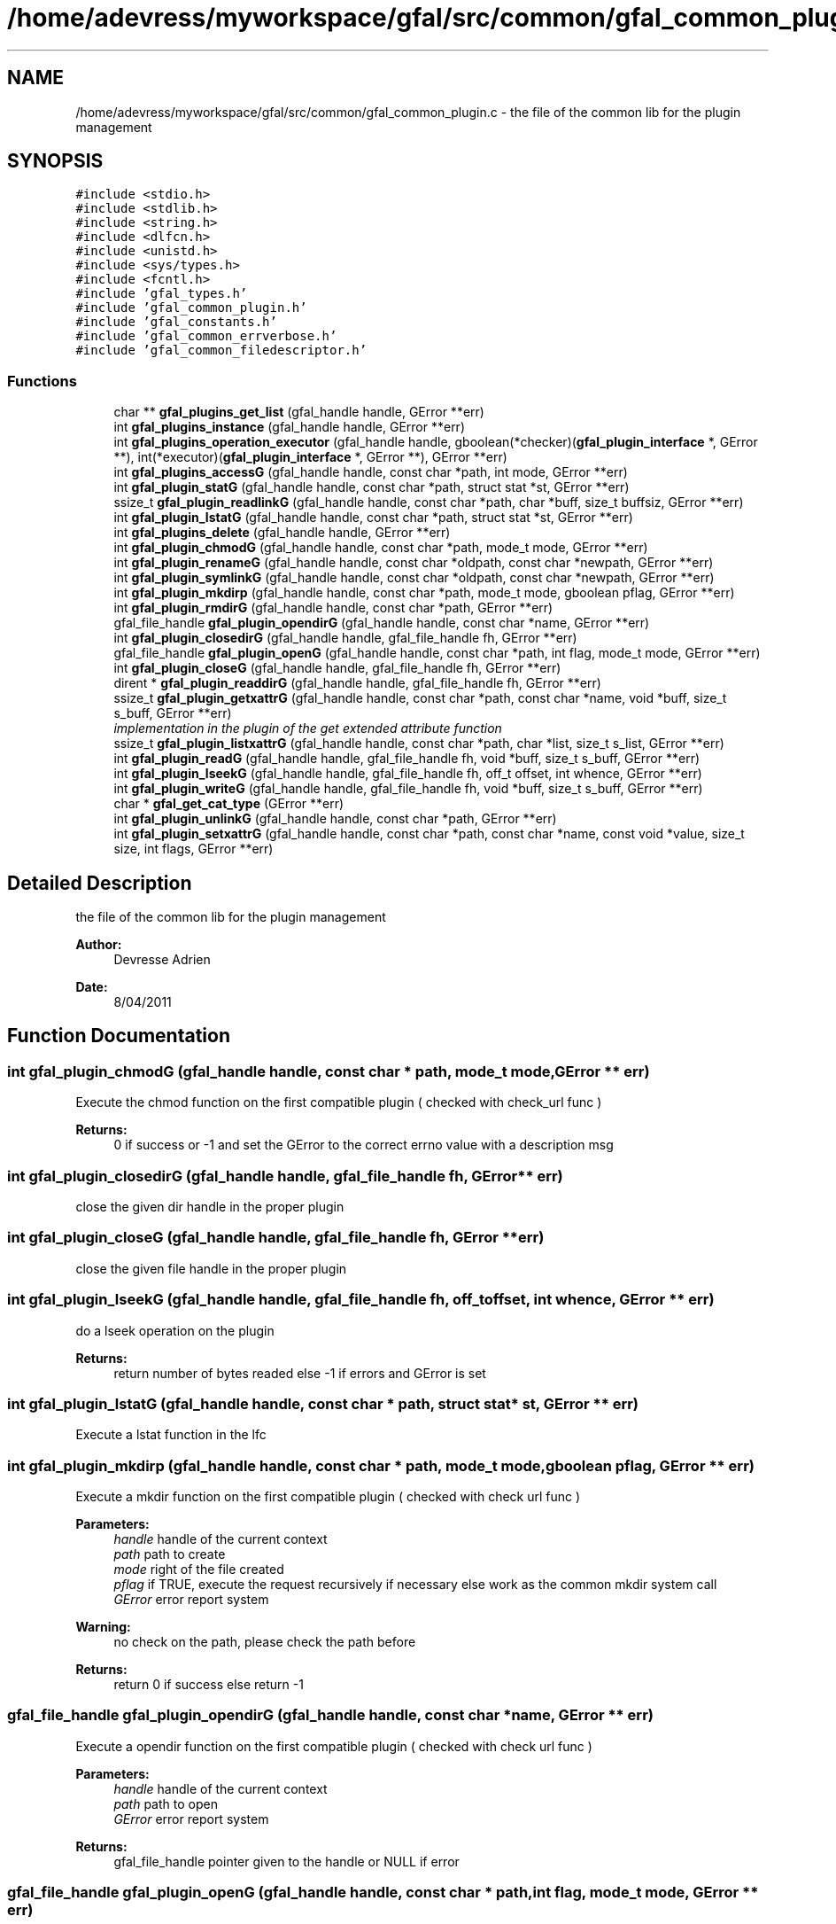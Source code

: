 .TH "/home/adevress/myworkspace/gfal/src/common/gfal_common_plugin.c" 3 "3 Oct 2011" "Version 2.0.1" "CERN org.glite.Gfal" \" -*- nroff -*-
.ad l
.nh
.SH NAME
/home/adevress/myworkspace/gfal/src/common/gfal_common_plugin.c \- the file of the common lib for the plugin management 
.SH SYNOPSIS
.br
.PP
\fC#include <stdio.h>\fP
.br
\fC#include <stdlib.h>\fP
.br
\fC#include <string.h>\fP
.br
\fC#include <dlfcn.h>\fP
.br
\fC#include <unistd.h>\fP
.br
\fC#include <sys/types.h>\fP
.br
\fC#include <fcntl.h>\fP
.br
\fC#include 'gfal_types.h'\fP
.br
\fC#include 'gfal_common_plugin.h'\fP
.br
\fC#include 'gfal_constants.h'\fP
.br
\fC#include 'gfal_common_errverbose.h'\fP
.br
\fC#include 'gfal_common_filedescriptor.h'\fP
.br

.SS "Functions"

.in +1c
.ti -1c
.RI "char ** \fBgfal_plugins_get_list\fP (gfal_handle handle, GError **err)"
.br
.ti -1c
.RI "int \fBgfal_plugins_instance\fP (gfal_handle handle, GError **err)"
.br
.ti -1c
.RI "int \fBgfal_plugins_operation_executor\fP (gfal_handle handle, gboolean(*checker)(\fBgfal_plugin_interface\fP *, GError **), int(*executor)(\fBgfal_plugin_interface\fP *, GError **), GError **err)"
.br
.ti -1c
.RI "int \fBgfal_plugins_accessG\fP (gfal_handle handle, const char *path, int mode, GError **err)"
.br
.ti -1c
.RI "int \fBgfal_plugin_statG\fP (gfal_handle handle, const char *path, struct stat *st, GError **err)"
.br
.ti -1c
.RI "ssize_t \fBgfal_plugin_readlinkG\fP (gfal_handle handle, const char *path, char *buff, size_t buffsiz, GError **err)"
.br
.ti -1c
.RI "int \fBgfal_plugin_lstatG\fP (gfal_handle handle, const char *path, struct stat *st, GError **err)"
.br
.ti -1c
.RI "int \fBgfal_plugins_delete\fP (gfal_handle handle, GError **err)"
.br
.ti -1c
.RI "int \fBgfal_plugin_chmodG\fP (gfal_handle handle, const char *path, mode_t mode, GError **err)"
.br
.ti -1c
.RI "int \fBgfal_plugin_renameG\fP (gfal_handle handle, const char *oldpath, const char *newpath, GError **err)"
.br
.ti -1c
.RI "int \fBgfal_plugin_symlinkG\fP (gfal_handle handle, const char *oldpath, const char *newpath, GError **err)"
.br
.ti -1c
.RI "int \fBgfal_plugin_mkdirp\fP (gfal_handle handle, const char *path, mode_t mode, gboolean pflag, GError **err)"
.br
.ti -1c
.RI "int \fBgfal_plugin_rmdirG\fP (gfal_handle handle, const char *path, GError **err)"
.br
.ti -1c
.RI "gfal_file_handle \fBgfal_plugin_opendirG\fP (gfal_handle handle, const char *name, GError **err)"
.br
.ti -1c
.RI "int \fBgfal_plugin_closedirG\fP (gfal_handle handle, gfal_file_handle fh, GError **err)"
.br
.ti -1c
.RI "gfal_file_handle \fBgfal_plugin_openG\fP (gfal_handle handle, const char *path, int flag, mode_t mode, GError **err)"
.br
.ti -1c
.RI "int \fBgfal_plugin_closeG\fP (gfal_handle handle, gfal_file_handle fh, GError **err)"
.br
.ti -1c
.RI "dirent * \fBgfal_plugin_readdirG\fP (gfal_handle handle, gfal_file_handle fh, GError **err)"
.br
.ti -1c
.RI "ssize_t \fBgfal_plugin_getxattrG\fP (gfal_handle handle, const char *path, const char *name, void *buff, size_t s_buff, GError **err)"
.br
.RI "\fIimplementation in the plugin of the get extended attribute function \fP"
.ti -1c
.RI "ssize_t \fBgfal_plugin_listxattrG\fP (gfal_handle handle, const char *path, char *list, size_t s_list, GError **err)"
.br
.ti -1c
.RI "int \fBgfal_plugin_readG\fP (gfal_handle handle, gfal_file_handle fh, void *buff, size_t s_buff, GError **err)"
.br
.ti -1c
.RI "int \fBgfal_plugin_lseekG\fP (gfal_handle handle, gfal_file_handle fh, off_t offset, int whence, GError **err)"
.br
.ti -1c
.RI "int \fBgfal_plugin_writeG\fP (gfal_handle handle, gfal_file_handle fh, void *buff, size_t s_buff, GError **err)"
.br
.ti -1c
.RI "char * \fBgfal_get_cat_type\fP (GError **err)"
.br
.ti -1c
.RI "int \fBgfal_plugin_unlinkG\fP (gfal_handle handle, const char *path, GError **err)"
.br
.ti -1c
.RI "int \fBgfal_plugin_setxattrG\fP (gfal_handle handle, const char *path, const char *name, const void *value, size_t size, int flags, GError **err)"
.br
.in -1c
.SH "Detailed Description"
.PP 
the file of the common lib for the plugin management 

\fBAuthor:\fP
.RS 4
Devresse Adrien 
.RE
.PP
\fBDate:\fP
.RS 4
8/04/2011 
.RE
.PP

.SH "Function Documentation"
.PP 
.SS "int gfal_plugin_chmodG (gfal_handle handle, const char * path, mode_t mode, GError ** err)"
.PP
Execute the chmod function on the first compatible plugin ( checked with check_url func ) 
.PP
\fBReturns:\fP
.RS 4
0 if success or -1 and set the GError to the correct errno value with a description msg 
.RE
.PP

.SS "int gfal_plugin_closedirG (gfal_handle handle, gfal_file_handle fh, GError ** err)"
.PP
close the given dir handle in the proper plugin 
.SS "int gfal_plugin_closeG (gfal_handle handle, gfal_file_handle fh, GError ** err)"
.PP
close the given file handle in the proper plugin 
.SS "int gfal_plugin_lseekG (gfal_handle handle, gfal_file_handle fh, off_t offset, int whence, GError ** err)"
.PP
do a lseek operation on the plugin 
.PP
\fBReturns:\fP
.RS 4
return number of bytes readed else -1 if errors and GError is set 
.RE
.PP

.SS "int gfal_plugin_lstatG (gfal_handle handle, const char * path, struct stat * st, GError ** err)"
.PP
Execute a lstat function in the lfc 
.SS "int gfal_plugin_mkdirp (gfal_handle handle, const char * path, mode_t mode, gboolean pflag, GError ** err)"
.PP
Execute a mkdir function on the first compatible plugin ( checked with check url func ) 
.PP
\fBParameters:\fP
.RS 4
\fIhandle\fP handle of the current context 
.br
\fIpath\fP path to create 
.br
\fImode\fP right of the file created 
.br
\fIpflag\fP if TRUE, execute the request recursively if necessary else work as the common mkdir system call 
.br
\fIGError\fP error report system 
.RE
.PP
\fBWarning:\fP
.RS 4
no check on the path, please check the path before 
.RE
.PP
\fBReturns:\fP
.RS 4
return 0 if success else return -1 
.RE
.PP

.SS "gfal_file_handle gfal_plugin_opendirG (gfal_handle handle, const char * name, GError ** err)"
.PP
Execute a opendir function on the first compatible plugin ( checked with check url func ) 
.PP
\fBParameters:\fP
.RS 4
\fIhandle\fP handle of the current context 
.br
\fIpath\fP path to open 
.br
\fIGError\fP error report system 
.RE
.PP
\fBReturns:\fP
.RS 4
gfal_file_handle pointer given to the handle or NULL if error 
.RE
.PP

.SS "gfal_file_handle gfal_plugin_openG (gfal_handle handle, const char * path, int flag, mode_t mode, GError ** err)"
.PP
open the file specified by path on the proper plugin with the specified flag and mode 
.SS "struct dirent* gfal_plugin_readdirG (gfal_handle handle, gfal_file_handle fh, GError ** err)"
.PP
execute a readdir for the given file handle on the appropriate plugin 
.SS "int gfal_plugin_readG (gfal_handle handle, gfal_file_handle fh, void * buff, size_t s_buff, GError ** err)"
.PP
do a read operation on the plugin, read s_buff chars on the fd device 
.PP
\fBReturns:\fP
.RS 4
return number of bytes readed else -1 if errors and GError is set 
.RE
.PP

.SS "ssize_t gfal_plugin_readlinkG (gfal_handle handle, const char * path, char * buff, size_t buffsiz, GError ** err)"
.PP
Execute a readlink function 
.SS "int gfal_plugin_renameG (gfal_handle handle, const char * oldpath, const char * newpath, GError ** err)"
.PP
Execute the rename function on the first compatible plugin ( checked with check_url func ) 
.PP
\fBReturns:\fP
.RS 4
0 if success or -1 and set the GError to the correct errno value with a description msg 
.RE
.PP

.SS "int gfal_plugin_rmdirG (gfal_handle handle, const char * path, GError ** err)"
.PP
Execute a rmdir function on the first compatible plugin ( checked with check url func ) 
.PP
\fBParameters:\fP
.RS 4
\fIhandle\fP handle of the current context 
.br
\fIpath\fP path to delete 
.br
\fIGError\fP error report system 
.RE
.PP
\fBWarning:\fP
.RS 4
no check on the path, please check the path before 
.RE
.PP
\fBReturns:\fP
.RS 4
return 0 if success else return -1 
.RE
.PP

.SS "int gfal_plugin_setxattrG (gfal_handle handle, const char * path, const char * name, const void * value, size_t size, int flags, GError ** err)"
.PP
setxattr for the plugins 
.SS "int gfal_plugin_statG (gfal_handle handle, const char * path, struct stat * st, GError ** err)"
.PP
Execute a stat function on the lfc plugin 
.SS "int gfal_plugin_symlinkG (gfal_handle handle, const char * oldpath, const char * newpath, GError ** err)"
.PP
Execute the symlink function on the first compatible plugin 
.SS "int gfal_plugin_unlinkG (gfal_handle handle, const char * path, GError ** err)"
.PP
apply unlink on the appropriate plugin 
.SS "int gfal_plugin_writeG (gfal_handle handle, gfal_file_handle fh, void * buff, size_t s_buff, GError ** err)"
.PP
do a write operation on the plugin, write s_buff chars on the fd device 
.PP
\fBReturns:\fP
.RS 4
return number of bytes readed else -1 if errors and GError is set 
.RE
.PP

.SS "int gfal_plugins_accessG (gfal_handle handle, const char * path, int mode, GError ** err)"
.PP
Execute an access function on the first plugin compatible in the plugin list return the result of the first valid plugin for a given URL 
.PP
\fBReturns:\fP
.RS 4
result of the access method or -1 if error and set GError with the correct value error : EPROTONOSUPPORT means that the URL is not matched by a plugin 
.RE
.PP

.SS "int gfal_plugins_delete (gfal_handle handle, GError ** err)"
.PP
Delete all instance of plugins 
.SS "int gfal_plugins_instance (gfal_handle handle, GError ** err)\fC [inline]\fP"
.PP
Instance all plugins for use if it's not the case return the number of plugin available 
.SH "Author"
.PP 
Generated automatically by Doxygen for CERN org.glite.Gfal from the source code.
